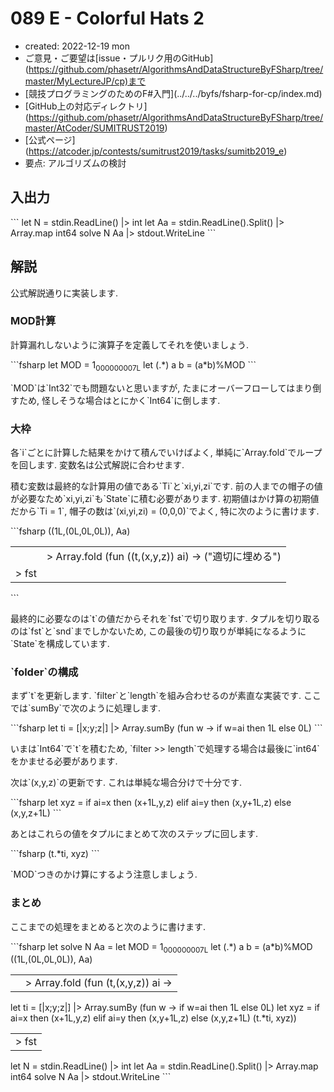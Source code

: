 * 089 E - Colorful Hats 2
- created: 2022-12-19 mon
- ご意見・ご要望は[issue・プルリク用のGitHub](https://github.com/phasetr/AlgorithmsAndDataStructureByFSharp/tree/master/MyLectureJP/cp)まで
- [競技プログラミングのためのF#入門](../../../byfs/fsharp-for-cp/index.md)
- [GitHub上の対応ディレクトリ](https://github.com/phasetr/AlgorithmsAndDataStructureByFSharp/tree/master/AtCoder/SUMITRUST2019)
- [公式ページ](https://atcoder.jp/contests/sumitrust2019/tasks/sumitb2019_e)
- 要点: アルゴリズムの検討
** 入出力
```
let N = stdin.ReadLine() |> int
let Aa = stdin.ReadLine().Split() |> Array.map int64
solve N Aa |> stdout.WriteLine
```
** 解説
公式解説通りに実装します.
*** MOD計算
計算漏れしないように演算子を定義してそれを使いましょう.

```fsharp
  let MOD = 1_000_000_007L
  let (.*) a b = (a*b)%MOD
```

`MOD`は`Int32`でも問題ないと思いますが,
たまにオーバーフローしてはまり倒すため,
怪しそうな場合はとにかく`Int64`に倒します.
*** 大枠
各`i`ごとに計算した結果をかけて積んでいけばよく,
単純に`Array.fold`でループを回します.
変数名は公式解説に合わせます.

積む変数は最終的な計算用の値である`Ti`と`xi,yi,zi`です.
前の人までの帽子の値が必要なため`xi,yi,zi`も`State`に積む必要があります.
初期値はかけ算の初期値だから`Ti = 1`,
帽子の数は`(xi,yi,zi) = (0,0,0)`でよく,
特に次のように書けます.

```fsharp
  ((1L,(0L,0L,0L)), Aa)
  ||> Array.fold (fun ((t,(x,y,z)) ai) -> ("適切に埋める")
  |> fst
```

最終的に必要なのは`t`の値だからそれを`fst`で切り取ります.
タプルを切り取るのは`fst`と`snd`までしかないため,
この最後の切り取りが単純になるように`State`を構成しています.
*** `folder`の構成
まず`t`を更新します.
`filter`と`length`を組み合わせるのが素直な実装です.
ここでは`sumBy`で次のように処理します.

```fsharp
    let ti = [|x;y;z|] |> Array.sumBy (fun w -> if w=ai then 1L else 0L)
```

いまは`Int64`で`t`を積むため,
`filter >> length`で処理する場合は最後に`int64`をかませる必要があります.

次は`(x,y,z)`の更新です.
これは単純な場合分けで十分です.

```fsharp
    let xyz = if ai=x then (x+1L,y,z) elif ai=y then (x,y+1L,z) else (x,y,z+1L)
```

あとはこれらの値をタプルにまとめて次のステップに回します.

```fsharp
    (t.*ti, xyz)
```

`MOD`つきのかけ算にするよう注意しましょう.
*** まとめ
ここまでの処理をまとめると次のように書けます.

```fsharp
let solve N Aa =
  let MOD = 1_000_000_007L
  let (.*) a b = (a*b)%MOD
  ((1L,(0L,0L,0L)), Aa)
  ||> Array.fold (fun (t,(x,y,z)) ai ->
    let ti = [|x;y;z|] |> Array.sumBy (fun w -> if w=ai then 1L else 0L)
    let xyz = if ai=x then (x+1L,y,z) elif ai=y then (x,y+1L,z) else (x,y,z+1L)
    (t.*ti, xyz))
  |> fst

let N = stdin.ReadLine() |> int
let Aa = stdin.ReadLine().Split() |> Array.map int64
solve N Aa |> stdout.WriteLine
```
